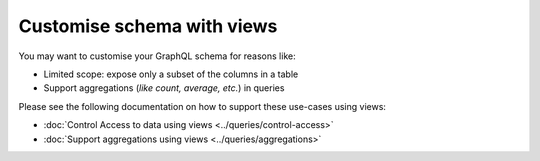 Customise schema with views
===========================

You may want to customise your GraphQL schema for reasons like:

- Limited scope: expose only a subset of the columns in a table
- Support aggregations (*like count, average, etc.*) in queries

Please see the following documentation on how to support these use-cases using views:

- :doc:`Control Access to data using views <../queries/control-access>`

- :doc:`Support aggregations using views <../queries/aggregations>`


